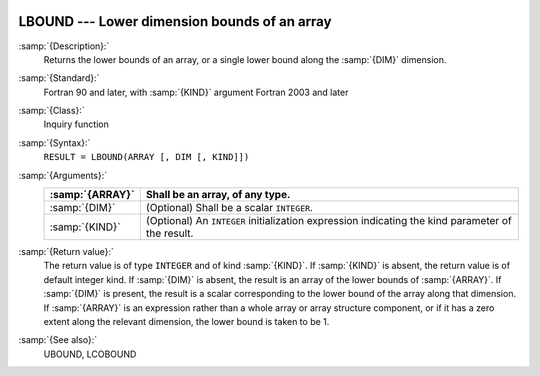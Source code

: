   .. _lbound:

LBOUND --- Lower dimension bounds of an array
*********************************************

.. index:: LBOUND

.. index:: array, lower bound

:samp:`{Description}:`
  Returns the lower bounds of an array, or a single lower bound
  along the :samp:`{DIM}` dimension.

:samp:`{Standard}:`
  Fortran 90 and later, with :samp:`{KIND}` argument Fortran 2003 and later

:samp:`{Class}:`
  Inquiry function

:samp:`{Syntax}:`
  ``RESULT = LBOUND(ARRAY [, DIM [, KIND]])``

:samp:`{Arguments}:`
  ===============  =======================================================
  :samp:`{ARRAY}`  Shall be an array, of any type.
  ===============  =======================================================
  :samp:`{DIM}`    (Optional) Shall be a scalar ``INTEGER``.
  :samp:`{KIND}`   (Optional) An ``INTEGER`` initialization
                   expression indicating the kind parameter of the result.
  ===============  =======================================================

:samp:`{Return value}:`
  The return value is of type ``INTEGER`` and of kind :samp:`{KIND}`. If
  :samp:`{KIND}` is absent, the return value is of default integer kind.
  If :samp:`{DIM}` is absent, the result is an array of the lower bounds of
  :samp:`{ARRAY}`.  If :samp:`{DIM}` is present, the result is a scalar
  corresponding to the lower bound of the array along that dimension.  If
  :samp:`{ARRAY}` is an expression rather than a whole array or array
  structure component, or if it has a zero extent along the relevant
  dimension, the lower bound is taken to be 1.

:samp:`{See also}:`
  UBOUND, 
  LCOBOUND


